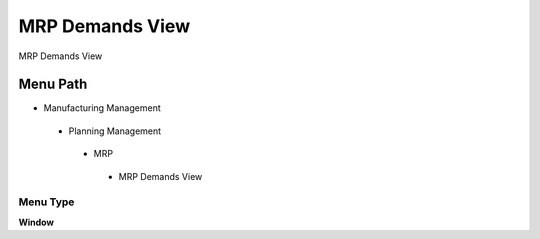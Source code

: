 
.. _functional-guide/menu/mrpdemandsview:

================
MRP Demands View
================

MRP Demands View

Menu Path
=========


* Manufacturing Management

 * Planning Management

  * MRP

   * MRP Demands View

Menu Type
---------
\ **Window**\ 


.. seealso::
    :ref:`functional-guidewindow-mrpdemandsview`
